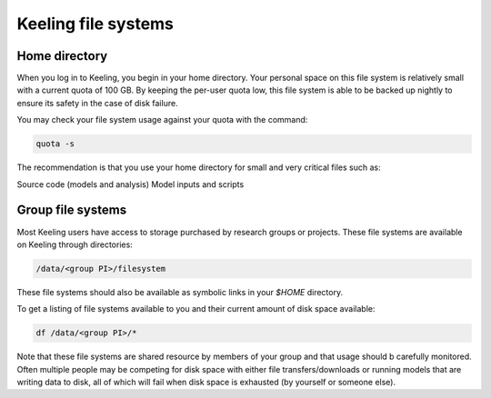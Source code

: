 Keeling file systems
====================

Home directory
--------------

When you log in to Keeling, you begin in your home directory.
Your personal space on this file system is relatively small with a current quota
of 100 GB. By keeping the per-user quota low, this file system is able to be
backed up nightly to ensure its safety in the case of disk failure.

You may check your file system usage against your quota with the command:

.. code-block:: console

    quota -s

The recommendation is that you use your home directory for small and very critical
files such as:

Source code (models and analysis)
Model inputs and scripts

Group file systems
------------------

Most Keeling users have access to storage purchased by research groups or projects.
These file systems are available on Keeling through directories:

.. code-block:: console

    /data/<group PI>/filesystem

These file systems should also be available as symbolic links in your `$HOME` directory.

To get a listing of file systems available to you and their current amount of disk space available:

.. code-block:: console

    df /data/<group PI>/*

Note that these file systems are shared resource by members of your group and that usage should b
carefully monitored. Often multiple people may be competing for disk space with either file
transfers/downloads or running models that are writing data to disk, all of which will
fail when disk space is exhausted (by yourself or someone else).
